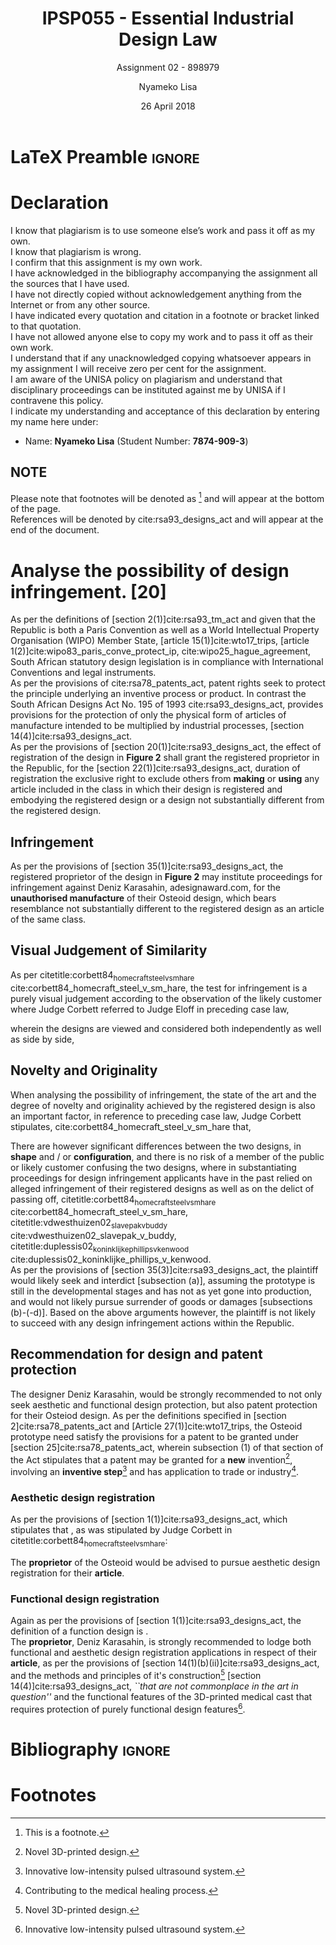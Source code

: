 * LaTeX Preamble                                                     :ignore:
#+TITLE: IPSP055 - Essential Industrial Design Law
#+AUTHOR: Nyameko Lisa
#+DATE: 26 April 2018
#+SUBTITLE: Assignment 02 - 898979

#+LATEX_HEADER: \usepackage[margin=0.80in]{geometry}
#+LATEX_HEADER: \usepackage[url=false, backend=biber, style=ieee]{biblatex}
#+LATEX_HEADER: \usepackage{float}
#+LATEX_HEADER: \usepackage[super,negative]{nth}
#+LATEX_HEADER: \usepackage[capitalise]{cleveref}
#+LATEX_HEADER: \usepackage{pst-node,transparent,ragged2e}
#+LATEX_HEADER: \addbibresource{/home/nuk3/.spacemacs.d/org-files/bibliography.bib}
#+LATEX_HEADER: \DeclareFieldFormat[inproceedings]{citetitle}{\textit{#1}}
#+LATEX_HEADER: \DeclareFieldFormat[inproceedings]{title}{\textit{#1}}
#+LATEX_HEADER: \DeclareFieldFormat[misc]{citetitle}{#1}
#+LATEX_HEADER: \DeclareFieldFormat[misc]{title}{#1}
#+LATEX_HEADER: \renewcommand*{\bibpagespunct}{%
#+LATEX_HEADER:   \ifentrytype{inproceedings}
#+LATEX_HEADER:     {\addspace}
#+LATEX_HEADER:     {\addcomma\space}}
#+LATEX_HEADER: \AtEveryCitekey{\ifuseauthor{}{\clearname{author}}}
#+LATEX_HEADER: \AtEveryBibitem{\ifuseauthor{}{\clearname{author}}}

#+OPTIONS: toc:nil
#+LATEX_HEADER: \SpecialCoor

# Institution
#+BEGIN_EXPORT latex
\addvspace{110pt}
\centering{
\pnode(0.5\textwidth,-0.5\textheight){thisCenter}
\rput(thisCenter){%\transparent{0.25}
\includegraphics[width=2.7in]{/home/nuk3/course/llb/wipo-unisa/UNISACoatofArms.eps}}}
#+END_EXPORT

#+LaTeX: \justifying
#+LaTeX: \addvspace{110pt}
* Declaration
  :PROPERTIES:
   :UNNUMBERED: t
  :END:
  I know that plagiarism is to use someone else’s work and pass it off as my own.\\
  I know that plagiarism is wrong.\\
  I confirm that this assignment is my own work.\\
  I have acknowledged in the bibliography accompanying the assignment all the sources that I have used.\\
  I have not directly copied without acknowledgement anything from the Internet or from any other source.\\
  I have indicated every quotation and citation in a footnote or bracket linked to that quotation.\\
  I have not allowed anyone else to copy my work and to pass it off as their own work.\\
  I understand that if any unacknowledged copying whatsoever appears in my assignment I will receive zero per cent for the assignment.\\
  I am aware of the UNISA policy on plagiarism and understand that disciplinary proceedings can be instituted against me by UNISA if I contravene this policy.\\
  I indicate my understanding and acceptance of this declaration by
  entering my name here under:
    - Name: *Nyameko Lisa* (Student Number: *7874-909-3*)

** NOTE
Please note that footnotes will be denoted as [fn::This is a footnote.] and will
appear at the bottom of the page.\\
References will be denoted by cite:rsa93_designs_act and will appear at the end of the document.
\newpage

* Analyse the possibility of design infringement. [20]

As per the definitions of [section 2(1)]cite:rsa93_tm_act and given that the
Republic is both a Paris Convention as well as a World Intellectual Property
Organisation (WIPO) Member State, [article 15(1)]cite:wto17_trips, [article
1(2)]cite:wipo83_paris_conve_protect_ip, cite:wipo25_hague_agreement, South African statutory design
legislation is in compliance with International Conventions and legal instruments.\\

As per the provisions of cite:rsa78_patents_act, patent rights seek to protect
the principle underlying an inventive process or product. In contrast the South
African Designs Act No. 195 of 1993 cite:rsa93_designs_act, provides provisions
for the protection of only the physical form of articles of manufacture intended
to be multiplied by industrial processes, [section
14(4)]cite:rsa93_designs_act.\\

As per the provisions of [section 20(1)]cite:rsa93_designs_act, the effect of
registration of the design in *Figure 2* shall grant the registered proprietor
in the Republic, for the [section 22(1)]cite:rsa93_designs_act, duration of
registration the exclusive right to exclude others from *making* or *using* any
article included in the class in which their design is registered and embodying
the registered design or a design not substantially different from the
registered design.

** Infringement

As per the provisions of [section 35(1)]cite:rsa93_designs_act, the registered
proprietor of the design in *Figure 2* may institute proceedings for
infringement against Deniz Karasahin, adesignaward.com, for the *unauthorised
manufacture* of their Osteoid design, which bears resemblance not substantially
different to the registered design as an article of the same class.

** Visual Judgement of Similarity

As per citetitle:corbett84_homecraft_steel_v_sm_hare
cite:corbett84_homecraft_steel_v_sm_hare, the test for infringement is a purely
visual judgement according to the observation of the likely customer where Judge
Corbett  referred to Judge Eloff in preceding case law,
#+BEGIN_QUOTE
@@latex:\textit{``to hold that while the eye is to be the eye of the Court, the
Court should view the design through the spectacles of the customer''}@@
#+END_QUOTE
wherein the designs are viewed and considered both independently as well as
side by side,
#+BEGIN_QUOTE
@@latex:\textit{``an article must have some special feature which appeals to the
eye and distinguishes it from other of its class... This must be decided by the
eye; and in applying this visual test the Court must bear in mind the reaction
of the likely customer. The two designs must be viewed and compared side by side
and also separately.''}@@
#+END_QUOTE

** Novelty and Originality

When analysing the possibility of infringement, the state of the art and the
degree of novelty and originality achieved by the registered design is also an
important factor, in reference to preceding case law, Judge Corbett stipulates,
cite:corbett84_homecraft_steel_v_sm_hare that,
#+BEGIN_QUOTE
@@latex:\textit{``If only small differences seperate the registered design from
what has gone before, then eqaully small differences between the alleged
infringement and the regsitered design will be held to be sufficient to avoid
infringement...''}@@
#+END_QUOTE
There are however significant differences between the two designs, in *shape* and / or
*configuration*, and there is no risk of a member of the public or likely customer
confusing the two designs, where in substantiating proceedings for design
infringement applicants have in the past relied on alleged infringement of their
registered designs as well as on the delict of passing off,
citetitle:corbett84_homecraft_steel_v_sm_hare cite:corbett84_homecraft_steel_v_sm_hare,
citetitle:vdwesthuizen02_slavepak_v_buddy cite:vdwesthuizen02_slavepak_v_buddy,
citetitle:duplessis02_koninklijke_phillips_v_kenwood
cite:duplessis02_koninklijke_phillips_v_kenwood.\\

As per the provisions of [section 35(3)]cite:rsa93_designs_act, the plaintiff
would likely seek and interdict [subsection (a)], assuming the prototype is still in the
developmental stages and has not as yet gone into production, and would not
likely pursue surrender of goods or damages [subsections (b)-(-d)]. Based on the
above arguments however, the plaintiff is not likely to succeed with any design
infringement actions within the Republic.

** Recommendation for design and patent protection

The designer Deniz Karasahin, would be strongly recommended to not only seek
aesthetic and functional design protection, but also patent protection for their
Osteiod design. As per the definitions specified in [section
2]cite:rsa78_patents_act and [Article 27(1)]cite:wto17_trips, the Osteoid prototype
need satisfy the provisions for a patent to be granted under [section
25]cite:rsa78_patents_act, wherein subsection (1) of that section of the Act
stipulates that a patent may be granted for a *new* invention[fn:1], involving
an *inventive step*[fn:2] and has application to trade or
industry[fn::Contributing to the medical healing process.].

*** Aesthetic design registration
As per the provisions of [section 1(1)]cite:rsa93_designs_act, which stipulates
that @@latex:\textit{``...any design applied to any article, whether for the
pattern or the shape or the configuration or the ornamentation thereof, or for
any two or more of these purposes, and by whatever means is applied, having
features which appeal to and are judged solely by the eye, irrespective of the
aesthetic quality thereof...''}@@, as was stipulated by Judge Corbett in
citetitle:corbett84_homecraft_steel_v_sm_hare:
#+BEGIN_QUOTE
@@latex:\textit{To qualify as a design, an article must have some special feature
which appeals to the eye and distinguishes it from others of its class.''}@@
#+END_QUOTE
The *proprietor* of the Osteoid would be advised to pursue aesthetic design
registration for their *article*.

*** Functional design registration
Again as per the provisions of [section 1(1)]cite:rsa93_designs_act, the
definition of a function design is @@latex:\textit{``...any design applied to
any article, either for the pattern or the shape or the configuration thereof,
or for any two or more of these purposes, and by whatever means it is applied,
having features which are necessitated by the function which the article to
which the design is applied, is to perform, and includes an integrated circuit
topography, a mask work and a series of mask works...''}@@.\\

The *proprietor*, Deniz Karasahin, is strongly recommended to lodge both
functional and aesthetic design registration applications in respect of their
*article*, as per the provisions of [section
14(1)(b)(ii)]cite:rsa93_designs_act, and the methods and principles of it's
construction[fn:1] [section 14(4)]cite:rsa93_designs_act, /``that are not
commonplace in the art in question''/ and the functional features of the
3D-printed medical cast that requires protection of purely functional design
features[fn:2].

* Bibliography                                                       :ignore:
\printbibliography

#  LocalWords:  patentable Osteoid

* Footnotes

[fn:1] Novel 3D-printed design.

[fn:2] Innovative low-intensity pulsed ultrasound system.
